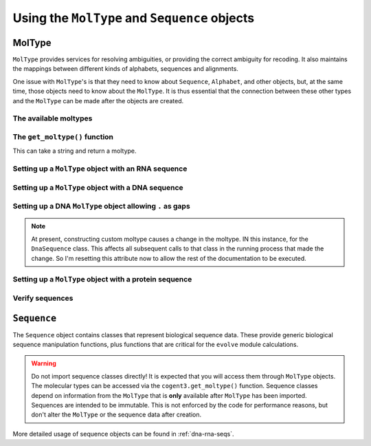 **********************************************
Using the ``MolType`` and ``Sequence`` objects
**********************************************

.. authors Meg Pirrung

MolType
=======

``MolType`` provides services for resolving ambiguities, or providing the correct ambiguity for recoding. It also maintains the mappings between different kinds of alphabets, sequences and alignments.

One issue with ``MolType``'s is that they need to know about ``Sequence``, ``Alphabet``, and other objects, but, at the same time, those objects need to know about the ``MolType``. It is thus essential that the connection between these other types and the ``MolType`` can be made after the objects are created.

The available moltypes
----------------------

.. doctest::
    
    >>> from cogent3 import available_moltypes
    >>> available_moltypes() # doctest: +SKIP
    Specify a moltype by the string 'Abbreviation' (case insensitive).
    ===================================================================================
         Abbreviation    Number of states                                       Moltype
    -----------------------------------------------------------------------------------
                   ab                   2                           MolType(('a', 'b'))
                  dna                   4                 MolType(('T', 'C', 'A', 'G'))
                  rna                   4                 MolType(('U', 'C', 'A', 'G'))
              protein                  21    MolType(('A', 'C', 'D', 'E', 'F', 'G', ...
    protein_with_stop                  22    MolType(('A', 'C', 'D', 'E', 'F', 'G', ...
                 text                  52    MolType(('a', 'b', 'c', 'd', 'e', 'f', ...
                bytes                 256    MolType(('\x00', '\x01', '\x02', '\x03'...
    -----------------------------------------------------------------------------------
    <BLANKLINE>

The ``get_moltype()`` function
------------------------------

This can take a string and return a moltype.

.. doctest::
    
    >>> from cogent3 import get_moltype
    >>> DNA = get_moltype("dna")
    >>> DNA
    MolType(('T', 'C', 'A', 'G'))

Setting up a ``MolType`` object with an RNA sequence
----------------------------------------------------

.. doctest::

   >>> from cogent3.core.moltype import (MolType, IUPAC_RNA_chars,
   ...   IUPAC_RNA_ambiguities, RnaStandardPairs, RnaMW,
   ...   IUPAC_RNA_ambiguities_complements)
   >>> from cogent3.core.sequence import NucleicAcidSequence
   >>> testrnaseq = 'ACGUACGUACGUACGU'
   >>> RnaMolType = MolType(
   ...     seq_constructor=NucleicAcidSequence(testrnaseq),
   ...     motifset=IUPAC_RNA_chars,
   ...     ambiguities=IUPAC_RNA_ambiguities,
   ...     label="rna_with_lowercase",
   ...     mw_calculator=RnaMW,
   ...     complements=IUPAC_RNA_ambiguities_complements,
   ...     pairs= RnaStandardPairs,
   ...     add_lower=True,
   ...     preserve_existing_moltypes=True,
   ...     make_alphabet_group=True,
   ...     )

Setting up a ``MolType`` object with a DNA sequence
---------------------------------------------------

.. doctest::

    >>> from cogent3.core.moltype import MolType, IUPAC_DNA_chars,\
    ...   IUPAC_DNA_ambiguities, DnaMW, IUPAC_DNA_ambiguities_complements,\
    ...   DnaStandardPairs
    >>> testdnaseq = 'ACGTACGTACGUACGT'
    >>> DnaMolType = MolType(
    ...     seq_constructor=NucleicAcidSequence(testdnaseq),
    ...     motifset=IUPAC_DNA_chars,
    ...     ambiguities=IUPAC_DNA_ambiguities,
    ...     label="dna_with_lowercase",
    ...     mw_calculator=DnaMW,
    ...     complements=IUPAC_DNA_ambiguities_complements,
    ...     pairs=DnaStandardPairs,
    ...     add_lower=True,
    ...     preserve_existing_moltypes=True,
    ...     make_alphabet_group=True,
    ...     )


Setting up a DNA ``MolType`` object allowing ``.`` as gaps
----------------------------------------------------------

.. doctest::

   >>> from cogent3.core import moltype as mt
   >>> DNAgapped = mt.MolType(seq_constructor=mt.DnaSequence,
   ...                        motifset=mt.IUPAC_DNA_chars,
   ...                        ambiguities=mt.IUPAC_DNA_ambiguities,
   ...                        complements=mt.IUPAC_DNA_ambiguities_complements,
   ...                        pairs=mt.DnaStandardPairs,
   ...                        gaps='.')
   >>> seq = DNAgapped.make_seq('ACG.')


.. note:: At present, constructing custom moltype causes a change in the moltype. IN this instance, for the ``DnaSequence`` class. This affects all subsequent calls to that class in the running process that made the change. So I'm resetting this attribute now to allow the rest of the documentation to be executed.

.. doctest::

   >>> from cogent3 import DNA
   >>> from cogent3.core.sequence import DnaSequence
   >>> DnaSequence.moltype = DNA


Setting up a ``MolType`` object with a protein sequence
-------------------------------------------------------

.. doctest::

    >>> from cogent3.core.moltype import MolType, IUPAC_PROTEIN_chars,\
    ...   IUPAC_PROTEIN_ambiguities, ProteinMW
    >>> from cogent3.core.sequence import ProteinSequence, ArrayProteinSequence
    >>> protstr = 'TEST'
    >>> ProteinMolType = MolType(
    ...     seq_constructor=ProteinSequence(protstr),
    ...     motifset=IUPAC_PROTEIN_chars,
    ...     ambiguities=IUPAC_PROTEIN_ambiguities,
    ...     mw_calculator=ProteinMW,
    ...     make_alphabet_group=True,
    ...     array_seq_constructor=ArrayProteinSequence,
    ...     label="protein")
    >>> protseq = ProteinMolType.make_seq

Verify sequences
----------------

.. doctest::

   >>> rnastr = 'ACGUACGUACGUACGU'
   >>> dnastr = 'ACGTACGTACGTACGT'
   >>> RnaMolType.is_valid(rnastr)
   True
   >>> RnaMolType.is_valid(dnastr)
   False
   >>> RnaMolType.is_valid(NucleicAcidSequence(dnastr).to_rna())
   True

``Sequence``
============

The ``Sequence`` object contains classes that represent biological sequence data. These provide generic biological sequence manipulation functions, plus functions that are critical for the ``evolve`` module calculations.

.. warning:: Do not import sequence classes directly! It is expected that you will access them through ``MolType`` objects. The molecular types can be accessed via the ``cogent3.get_moltype()`` function. Sequence classes depend on information from the ``MolType`` that is **only** available after ``MolType`` has been imported. Sequences are intended to be immutable. This is not enforced by the code for performance reasons, but don't alter the ``MolType`` or the sequence data after creation.

More detailed usage of sequence objects can be found in :ref:`dna-rna-seqs`.
